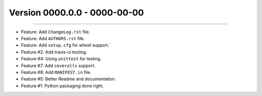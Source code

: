 Version 0000.0.0 - 0000-00-00
=============================
----

* Feature: Add ``ChangeLog.rst`` file.
* Feature: Add ``AUTHORS.rst`` file.
* Feature: Add ``setup.cfg`` for wheel support.`
* Feature #2: Add travis-ci testing.
* Feature #4: Using ``unittest`` for testing.
* Feature #7: Add ``coveralls`` support.
* Feature #8: Add ``MANIFEST.in`` file.
* Feature #5: Better Readme and documentation.
* Feature #1: Python packaging done right.

